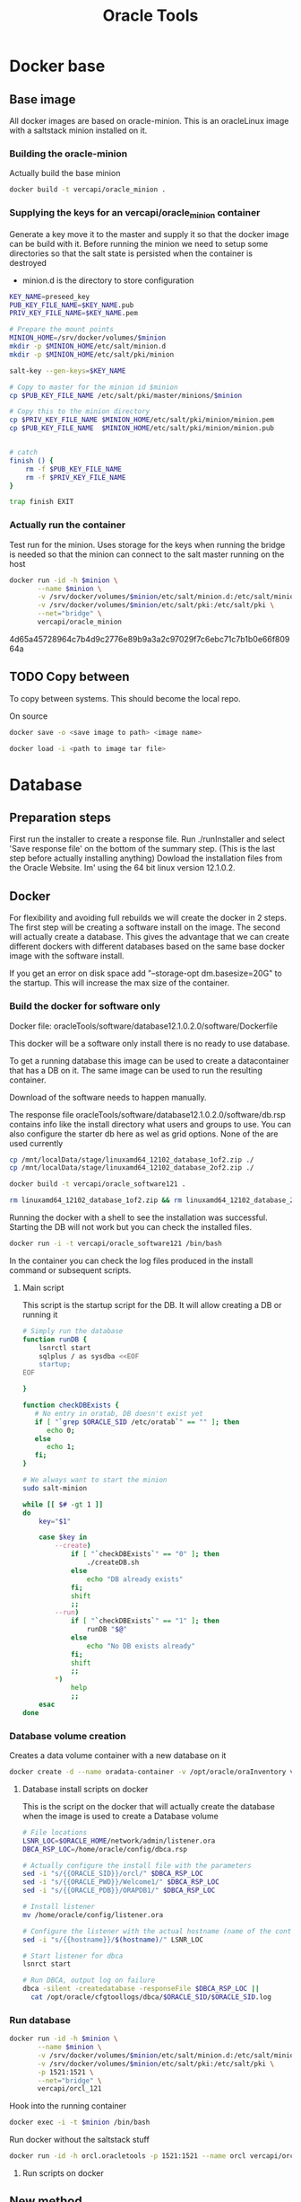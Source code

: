 #+TITLE: Oracle Tools

* Docker base  

** Base image

  All docker images are based on oracle-minion. This is an oracleLinux image with a saltstack minion installed on it.
  

*** Building the oracle-minion

    Actually build the base minion

    #+BEGIN_SRC sh :dir /sudo::/home/vercapi/Documents/projects/oracleTools/oracle-minion/ :results raw
    docker build -t vercapi/oracle_minion .
    #+END_SRC

*** Supplying the keys for an vercapi/oracle_minion container

    Generate a key move it to the master and supply it so that the docker image can be build with it.
    Before running the minion we need to setup some directories so that the salt state is persisted when the container is destroyed
    * minion.d is the directory to store configuration

    #+NAME: prep_minion
    #+HEADER: :var minion="minion.oracletools"
    #+BEGIN_SRC sh :dir /sudo::/home/vercapi/Documents/projects/oracleTools/oracle-minion/ :results raw
      KEY_NAME=preseed_key
      PUB_KEY_FILE_NAME=$KEY_NAME.pub
      PRIV_KEY_FILE_NAME=$KEY_NAME.pem

      # Prepare the mount points
      MINION_HOME=/srv/docker/volumes/$minion
      mkdir -p $MINION_HOME/etc/salt/minion.d
      mkdir -p $MINION_HOME/etc/salt/pki/minion

      salt-key --gen-keys=$KEY_NAME

      # Copy to master for the minion id $minion
      cp $PUB_KEY_FILE_NAME /etc/salt/pki/master/minions/$minion

      # Copy this to the minion directory
      cp $PRIV_KEY_FILE_NAME $MINION_HOME/etc/salt/pki/minion/minion.pem
      cp $PUB_KEY_FILE_NAME  $MINION_HOME/etc/salt/pki/minion/minion.pub


      # catch
      finish () {
          rm -f $PUB_KEY_FILE_NAME
          rm -f $PRIV_KEY_FILE_NAME
      }

      trap finish EXIT
    #+END_SRC

    #+RESULTS: prep_minion


*** Actually run the container
    
    Test run for the minion. Uses storage for the keys when running
    the bridge is needed so that the minion can connect to the salt master running on the host

    #+HEADER: :var minion="minion.oracletools"
    #+BEGIN_SRC sh :dir /sudo::/home/vercapi/Documents/projects/oracleTools/oracle-minion/ :results raw
      docker run -id -h $minion \
             --name $minion \
             -v /srv/docker/volumes/$minion/etc/salt/minion.d:/etc/salt/minion.d \
             -v /srv/docker/volumes/$minion/etc/salt/pki:/etc/salt/pki \
             --net="bridge" \
             vercapi/oracle_minion
    #+END_SRC

    #+RESULTS:
    4d65a45728964c7b4d9c2776e89b9a3a2c97029f7c6ebc71c7b1b0e66f80964a
    

** TODO Copy between

   To copy between systems.
   This should become the local repo.

   On source

   #+BEGIN_SRC sh
   docker save -o <save image to path> <image name>
   #+END_SRC

   #+BEGIN_SRC sh
   docker load -i <path to image tar file>
   #+END_SRC


* Database

** Preparation steps

   First run the installer to create a response file. Run ./runInstaller and select 'Save response file' on the bottom of the summary step. (This is the last step before actually installing anything) 
   Dowload the installation files from the Oracle Website. Im' using the 64 bit linux version 12.1.0.2.


** Docker

   For flexibility and avoiding full rebuilds we will create the docker in 2 steps. The first step will be creating a software 
   install on the image. The second will actually create a database. This gives the advantage that we can create different dockers
   with different databases based on the same base docker image with the software install.

   If you get an error on disk space add "--storage-opt dm.basesize=20G" to the startup. This will increase the max size of the container.

*** Build the docker for software only

    Docker file: oracleTools/software/database12.1.0.2.0/software/Dockerfile
    
    This docker will be a software only install there is no ready to use database. 

    To get a running database this image can be used to create a datacontainer that has a DB on it. The same image can be used to run the
    resulting container.

    Download of the software needs to happen manually.

    The response file oracleTools/software/database12.1.0.2.0/software/db.rsp contains info like the install directory what users and groups to use.
    You can also configure the starter db here as wel as grid options. None of the are used currently

    #+BEGIN_SRC sh :dir /sudo::/home/vercapi/Documents/projects/oracleTools/software/database12.1.0.2.0/software :results raw
      cp /mnt/localData/stage/linuxamd64_12102_database_1of2.zip ./
      cp /mnt/localData/stage/linuxamd64_12102_database_2of2.zip ./

      docker build -t vercapi/oracle_software121 .

      rm linuxamd64_12102_database_1of2.zip && rm linuxamd64_12102_database_2of2.zip
    #+END_SRC

    Running the docker with a shell to see the installation was successful. Starting the DB will not work but you can check the installed files.
    #+BEGIN_SRC sh :dir /sudo::/home/vercapi/Documents/projects/oracleTools/software/database12.1.0.2.0/software :results raw
      docker run -i -t vercapi/oracle_software121 /bin/bash
    #+END_SRC

    In the container you can check the log files produced in the install command or subsequent scripts.

**** Main script

     This script is the startup script for the DB. It will allow creating a DB or running it

     #+BEGIN_SRC sh :tangle database12.1.0.2.0/software/run.sh
       # Simply run the database
       function runDB {
           lsnrctl start
           sqlplus / as sysdba <<EOF
           startup;
       EOF

       }

       function checkDBExists {
          # No entry in oratab, DB doesn't exist yet
          if [ "`grep $ORACLE_SID /etc/oratab`" == "" ]; then
             echo 0;
          else
             echo 1;
          fi;
       }

       # We always want to start the minion
       sudo salt-minion

       while [[ $# -gt 1 ]]
       do
           key="$1"

           case $key in
               --create)
                   if [ "`checkDBExists`" == "0" ]; then
                       ./createDB.sh
                   else
                       echo "DB already exists"
                   fi;
                   shift
                   ;;
               --run)
                   if [ "`checkDBExists`" == "1" ]; then
                       runDB "$@"
                   else
                       echo "No DB exists already"
                   fi;
                   shift
                   ;;
               ,*)
                   help
                   ;;
           esac
       done
     #+END_SRC


*** Database volume creation

    Creates a data volume container with a new database on it
    #+BEGIN_SRC sh :tangle database12.1.0.2.0/software/create_db_volume.sh
      docker create -d --name oradata-container -v /opt/oracle/oraInventory vercapi/oracle_software121 /home/oracle/scripts/create_db.sh
    #+END_SRC

**** Database install scripts on docker

    This is the script on the docker that will actually create the database when the image is used to create a Database volume

    #+HEADERS: :var p_oracle_sid="orcl" :var p_template_file="db_install.dbt"
    #+BEGIN_SRC sh :tangle ./database12.1.0.2.0/software/create_db.sh :dir ./database12.1.0.2.0/dbca
      # File locations
      LSNR_LOC=$ORACLE_HOME/network/admin/listener.ora
      DBCA_RSP_LOC=/home/oracle/config/dbca.rsp

      # Actually configure the install file with the parameters
      sed -i "s/{{ORACLE_SID}}/orcl/" $DBCA_RSP_LOC
      sed -i "s/{{ORACLE_PWD}}/Welcome1/" $DBCA_RSP_LOC
      sed -i "s/{{ORACLE_PDB}}/ORAPDB1/" $DBCA_RSP_LOC

      # Install listener
      mv /home/oracle/config/listener.ora

      # Configure the listener with the actual hostname (name of the container)
      sed -i "s/{{hostname}}/$(hostname)/" LSNR_LOC

      # Start listener for dbca
      lsnrct start

      # Run DBCA, output log on failure
      dbca -silent -createdatabase -responseFile $DBCA_RSP_LOC ||
        cat /opt/oracle/cfgtoollogs/dbca/$ORACLE_SID/$ORACLE_SID.log
    #+END_SRC

*** Run database
   
    #+HEADER: :var minion="orcl.oracletools"
    #+BEGIN_SRC sh :dir /sudo:root@nitro:/home/vercapi/Documents/projects/oracleTools
      docker run -id -h $minion \
             --name $minion \
             -v /srv/docker/volumes/$minion/etc/salt/minion.d:/etc/salt/minion.d \
             -v /srv/docker/volumes/$minion/etc/salt/pki:/etc/salt/pki \
             -p 1521:1521 \
             --net="bridge" \
             vercapi/orcl_121
    #+END_SRC

    Hook into the running container
    #+HEADER: :var minion="orcl.oracletools"
    #+BEGIN_SRC sh :dir /sudo:root@nitro:/home/vercapi/Documents/projects/oracleTools
    docker exec -i -t $minion /bin/bash
    #+END_SRC

    Run docker without the saltstack stuff
    #+BEGIN_SRC sh :dir /sudo:root@nitro:/home/vercapi/Documents/projects/oracleTools
    docker run -id -h orcl.oracletools -p 1521:1521 --name orcl vercapi/orcl_121
    #+END_SRC

**** Run scripts on docker


** New method

   BUILD
   - Build software only install (use existing)
   - dbca install (script) -> Is actualy creating a database
     - Create empty volume (name based with the correct item)
     - Run software only with dbca on startup
       - mount empty volume when running
   
   RUN
   - Run the software only install with the desired volume
